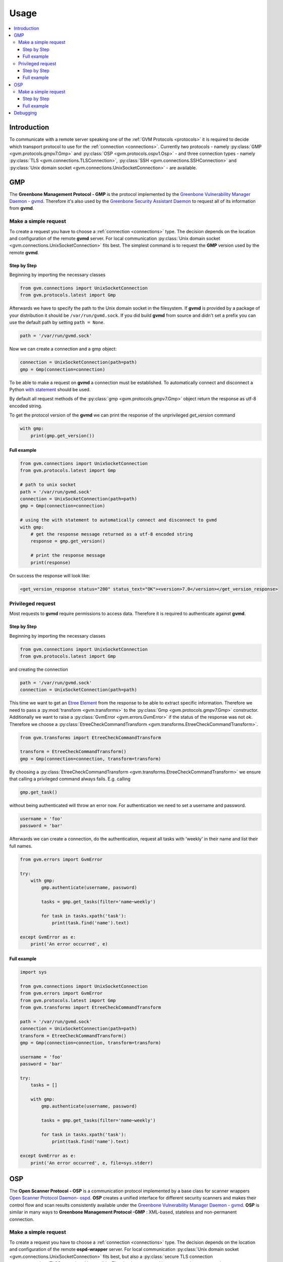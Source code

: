 .. _usage:

Usage
=====

.. contents::
    :local:
    :class: toc
    :backlinks: none

Introduction
------------

To communicate with a remote server speaking one of the
:ref:`GVM Protocols <protocols>` it is required to decide which transport
protocol to use for the :ref:`connection <connections>`. Currently two protocols
- namely
:py:class:`GMP <gvm.protocols.gmpv7.Gmp>` and
:py:class:`OSP <gvm.protocols.ospv1.Osp>` - and three connection types - namely
:py:class:`TLS <gvm.connections.TLSConnection>`,
:py:class:`SSH <gvm.connections.SSHConnection>` and
:py:class:`Unix domain socket <gvm.connections.UnixSocketConnection>` -
are available.

GMP
---

The **Greenbone Management Protocol - GMP** is the protocol implemented by the
`Greenbone Vulnerability Manager Daemon - gvmd <https://github.com/greenbone/gvmd>`_.
Therefore it's also used by the `Greenbone Security Assistant Daemon <https://github.com/greenbone/gsa>`_
to request all of its information from **gvmd**.

Make a simple request
^^^^^^^^^^^^^^^^^^^^^

To create a request you have to choose a :ref:`connection <connections>` type.
The decision depends on the location and configuration of the remote **gvmd**
server. For local communication :py:class:`Unix domain socket <gvm.connections.UnixSocketConnection>`
fits best. The simplest command is to request the **GMP** version used by the
remote **gvmd**.

Step by Step
""""""""""""

Beginning by importing the necessary classes

.. code-block:: python

    from gvm.connections import UnixSocketConnection
    from gvm.protocols.latest import Gmp

Afterwards we have to specify the path to the Unix domain socket in the
filesystem. If **gvmd** is provided by a package of your distribution it should
be ``/var/run/gvmd.sock``. If you did build **gvmd** from source and didn't set
a prefix you can use the default path by setting ``path = None``.

.. code-block:: python

    path = '/var/run/gvmd.sock'

Now we can create a connection and a gmp object:

.. code-block:: python

    connection = UnixSocketConnection(path=path)
    gmp = Gmp(connection=connection)

To be able to make a request on **gvmd** a connection must be established. To
automatically connect and disconnect a Python
`with statement <https://docs.python.org/3.5/reference/datamodel.html#with-statement-context-managers>`_
should be used.

By default all request methods of the :py:class:`gmp <gvm.protocols.gmpv7.Gmp>`
object return the response as utf-8 encoded string.

To get the protocol version of the **gvmd** we can print the response of the
unprivileged *get_version* command

.. code-block:: python

    with gmp:
        print(gmp.get_version())

Full example
""""""""""""

.. code-block:: python

    from gvm.connections import UnixSocketConnection
    from gvm.protocols.latest import Gmp

    # path to unix socket
    path = '/var/run/gvmd.sock'
    connection = UnixSocketConnection(path=path)
    gmp = Gmp(connection=connection)

    # using the with statement to automatically connect and disconnect to gvmd
    with gmp:
        # get the response message returned as a utf-8 encoded string
        response = gmp.get_version()

        # print the response message
        print(response)

On success the response will look like:

.. code-block:: xml

    <get_version_response status="200" status_text="OK"><version>7.0</version></get_version_response>

Privileged request
^^^^^^^^^^^^^^^^^^

Most requests to **gvmd** require permissions to access data. Therefore it is
required to authenticate against **gvmd**.

Step by Step
""""""""""""

Beginning by importing the necessary classes

.. code-block:: python

    from gvm.connections import UnixSocketConnection
    from gvm.protocols.latest import Gmp

and creating the connection

.. code-block:: python

    path = '/var/run/gvmd.sock'
    connection = UnixSocketConnection(path=path)

This time we want to get an `Etree Element`_ from the response to be able to
extract specific information. Therefore we need to pass a
:py:mod:`transform <gvm.transforms>` to the :py:class:`Gmp <gvm.protocols.gmpv7.Gmp>`
constructor. Additionally we want to raise a :py:class:`GvmError <gvm.errors.GvmError>`
if the status of the response was not *ok*. Therefore we choose a
:py:class:`EtreeCheckCommandTransform <gvm.transforms.EtreeCheckCommandTransform>`.

.. code-block:: python

    from gvm.transforms import EtreeCheckCommandTransform

    transform = EtreeCheckCommandTransform()
    gmp = Gmp(connection=connection, transform=transform)

By choosing a :py:class:`EtreeCheckCommandTransform <gvm.transforms.EtreeCheckCommandTransform>`
we ensure that calling a privileged command always fails. E.g. calling

.. code-block:: python

    gmp.get_task()

without being authenticated will throw an error now. For authentication we need
to set a username and password.


.. code-block:: python

    username = 'foo'
    password = 'bar'

Afterwards we can create a connection, do the authentication, request all tasks
with 'weekly' in their name and list their full names.

.. code-block:: python

    from gvm.errors import GvmError

    try:
        with gmp:
            gmp.authenticate(username, password)

            tasks = gmp.get_tasks(filter='name~weekly')

            for task in tasks.xpath('task'):
                print(task.find('name').text)

    except GvmError as e:
        print('An error occurred', e)

.. _Etree Element:
    https://docs.python.org/3.4/library/xml.etree.elementtree.html#element-objects

Full example
""""""""""""

.. code-block:: python

    import sys

    from gvm.connections import UnixSocketConnection
    from gvm.errors import GvmError
    from gvm.protocols.latest import Gmp
    from gvm.transforms import EtreeCheckCommandTransform

    path = '/var/run/gvmd.sock'
    connection = UnixSocketConnection(path=path)
    transform = EtreeCheckCommandTransform()
    gmp = Gmp(connection=connection, transform=transform)

    username = 'foo'
    password = 'bar'

    try:
        tasks = []

        with gmp:
            gmp.authenticate(username, password)

            tasks = gmp.get_tasks(filter='name~weekly')

            for task in tasks.xpath('task'):
                print(task.find('name').text)

    except GvmError as e:
        print('An error occurred', e, file=sys.stderr)

OSP
---

The **Open Scanner Protocol - OSP** is a communication protocol implemented by
a base class for scanner wrappers `Open Scanner Protocol Daemon- ospd <https://github.com/greenbone/ospd>`_.
**OSP** creates a unified interface for different security scanners and makes
their control flow and scan results consistently available under the
`Greenbone Vulnerability Manager Daemon - gvmd <https://github.com/greenbone/gvmd>`_.
**OSP** is similar in many ways to **Greenbone Management Protocol -GMP** :
XML-based, stateless and non-permanent connection.

Make a simple request
^^^^^^^^^^^^^^^^^^^^^

To create a request you have to choose a :ref:`connection <connections>` type.
The decision depends on the location and configuration of the remote
**ospd-wrapper** server. For local communication :py:class:`Unix domain socket <gvm.connections.UnixSocketConnection>`
fits best, but also a :py:class:`secure TLS connection <gvm.connections.TLSConnection>`
is possible.
The simplest command is to request the server version.

Step by Step
""""""""""""

Beginning by importing the necessary classes

.. code-block:: python

    from gvm.connections import UnixSocketConnection
    from gvm.protocols.latest import Osp

Afterwards we have to specify the path to the Unix domain socket in the
filesystem. This is the path given during the start of the ospd-wrapper.

.. code-block:: python

    path = '/tmp/ospd-wrapper.sock'

Now we can create a connection and a osp object:

.. code-block:: python

    connection = UnixSocketConnection(path=path)
    osp = Osp(connection=connection)

To be able to make a request on **ospd-wrapper** a connection must be
established. To automatically connect and disconnect, a Python
`with statement <https://docs.python.org/3.5/reference/datamodel.html#with-statement-context-managers>`_
should be used.

By default all request methods of the :py:class:`osp <gvm.protocols.ospv1.Osp>`
object return the response as utf-8 encoded string.

It is possible to get the **OSP** protocol version, the
**ospd** base implementation class and the **ospd-wrapper** server version,
printing the response of the *get_version* command.

.. code-block:: python

    with osp:
        print(osp.get_version())

Full example
""""""""""""

.. code-block:: python

    from osp.connections import UnixSocketConnection
    from osp.protocols.latest import Osp

    # path to unix socket
    path = '/var/run/ospd-wrapper.sock'
    connection = UnixSocketConnection(path=path)
    osp = Osp(connection=connection)

    # using the with statement to automatically connect and disconnect to ospd
    with osp:
        # get the response message returned as a utf-8 encoded string
        response = osp.get_version()

        # print the response message
        print(response)

On success the response will look like:

.. code-block:: xml

    <get_version_response status="200" status_text="OK"><protocol><name>OSP</name><version>1.2</version></protocol><daemon><name>OSPd</name><version>1.4b1</version></daemon><scanner><name>some-wrapper</name><version>Wrapper 6.0beta+2</version></scanner></get_version_response>

Debugging
---------

Sometimes networking setups can be a complex and hard to follow. Connections may
be aborted randomly or an invalid command may have been arrived at the server
side. Therefore it may be necessary to debug the connection handling and
especially the protocol commands.

**python-gvm** uses the `logging`_ package internally. Therefore to enable
simple debug output appended to a *debug.log* file the following code can be
used:

.. code-block:: python

    import logging

    logging.basicConfig(filename='debug.log', level=logging.DEBUG)


With this simple addition you will be able to debug ssh connection problems
already. But what if a response didn't contain the expected data and you need to
know which command has been send to the server in detail. In this case it is
necessary to wrap the actual connection in a
:py:class:`DebugConnection <gvm.connections.DebugConnection>` class.

Example using the GMP protocol:

.. code-block:: python

    from gvm.connections import UnixSocketConnection, DebugConnection
    from gvm.protocols.latest import Gmp

    path = '/var/run/gvmd.sock'
    socketconnection = UnixSocketConnection(path=path)
    connection = DebugConnection(socketconnection)
    gmp = Gmp(connection=connection)

With this change your *debug.log* file will contain something like::

    DEBUG:gvm.connections:Sending 14 characters. Data <get_version/>
    DEBUG:gvm.connections:Read 97 characters. Data <get_version_response status="200" status_text="OK"><version>7.0</version></get_version_response>

.. _logging:
    https://docs.python.org/3.5/library/logging.html
